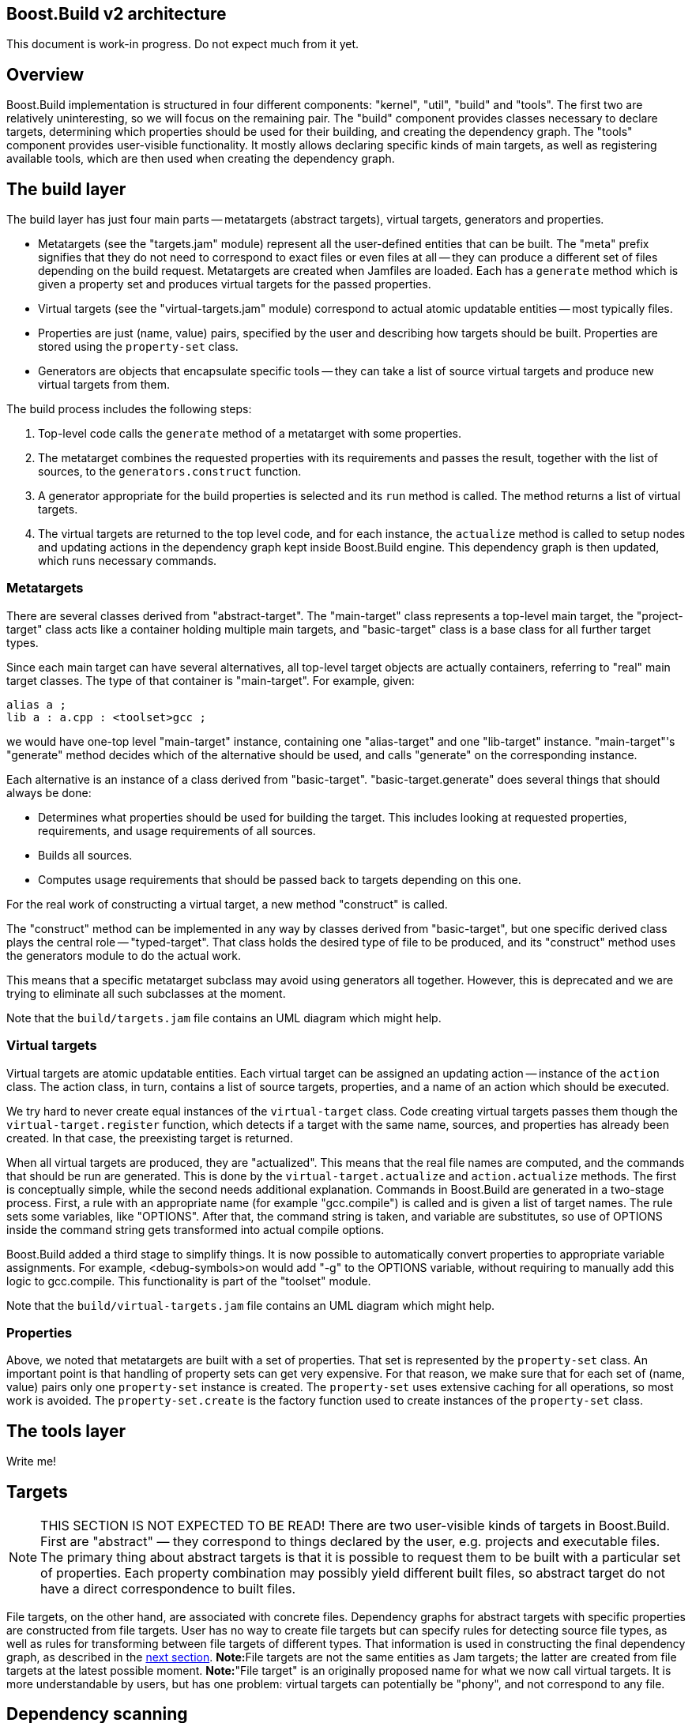[[bbv2.arch]]
Boost.Build v2 architecture
---------------------------

This document is work-in progress. Do not expect much from it yet.

[[bbv2.arch.overview]]
Overview
--------

Boost.Build implementation is structured in four different components:
"kernel", "util", "build" and "tools". The first two are relatively
uninteresting, so we will focus on the remaining pair. The "build"
component provides classes necessary to declare targets, determining
which properties should be used for their building, and creating the
dependency graph. The "tools" component provides user-visible
functionality. It mostly allows declaring specific kinds of main
targets, as well as registering available tools, which are then used
when creating the dependency graph.

[[bbv2.arch.build]]
The build layer
---------------

The build layer has just four main parts -- metatargets (abstract
targets), virtual targets, generators and properties.

* Metatargets (see the "targets.jam" module) represent all the
user-defined entities that can be built. The "meta" prefix signifies
that they do not need to correspond to exact files or even files at all
-- they can produce a different set of files depending on the build
request. Metatargets are created when Jamfiles are loaded. Each has a
`generate` method which is given a property set and produces virtual
targets for the passed properties.
* Virtual targets (see the "virtual-targets.jam" module) correspond to
actual atomic updatable entities -- most typically files.
* Properties are just (name, value) pairs, specified by the user and
describing how targets should be built. Properties are stored using the
`property-set` class.
* Generators are objects that encapsulate specific tools -- they can
take a list of source virtual targets and produce new virtual targets
from them.

The build process includes the following steps:

1.  Top-level code calls the `generate` method of a metatarget with some
properties.
2.  The metatarget combines the requested properties with its
requirements and passes the result, together with the list of sources,
to the `generators.construct` function.
3.  A generator appropriate for the build properties is selected and its
`run` method is called. The method returns a list of virtual targets.
4.  The virtual targets are returned to the top level code, and for each
instance, the `actualize` method is called to setup nodes and updating
actions in the dependency graph kept inside Boost.Build engine. This
dependency graph is then updated, which runs necessary commands.

[[bbv2.arch.build.metatargets]]
Metatargets
~~~~~~~~~~~

There are several classes derived from "abstract-target". The
"main-target" class represents a top-level main target, the
"project-target" class acts like a container holding multiple main
targets, and "basic-target" class is a base class for all further target
types.

Since each main target can have several alternatives, all top-level
target objects are actually containers, referring to "real" main target
classes. The type of that container is "main-target". For example,
given:

....
alias a ;
lib a : a.cpp : <toolset>gcc ;
....

we would have one-top level "main-target" instance, containing one
"alias-target" and one "lib-target" instance. "main-target"'s "generate"
method decides which of the alternative should be used, and calls
"generate" on the corresponding instance.

Each alternative is an instance of a class derived from "basic-target".
"basic-target.generate" does several things that should always be done:

* Determines what properties should be used for building the target.
This includes looking at requested properties, requirements, and usage
requirements of all sources.
* Builds all sources.
* Computes usage requirements that should be passed back to targets
depending on this one.

For the real work of constructing a virtual target, a new method
"construct" is called.

The "construct" method can be implemented in any way by classes derived
from "basic-target", but one specific derived class plays the central
role -- "typed-target". That class holds the desired type of file to be
produced, and its "construct" method uses the generators module to do
the actual work.

This means that a specific metatarget subclass may avoid using
generators all together. However, this is deprecated and we are trying
to eliminate all such subclasses at the moment.

Note that the `build/targets.jam` file contains an UML diagram which
might help.

[[bbv2.arch.build.virtual]]
Virtual targets
~~~~~~~~~~~~~~~

Virtual targets are atomic updatable entities. Each virtual target can
be assigned an updating action -- instance of the `action` class. The
action class, in turn, contains a list of source targets, properties,
and a name of an action which should be executed.

We try hard to never create equal instances of the `virtual-target`
class. Code creating virtual targets passes them though the
`virtual-target.register` function, which detects if a target with the
same name, sources, and properties has already been created. In that
case, the preexisting target is returned.

When all virtual targets are produced, they are "actualized". This means
that the real file names are computed, and the commands that should be
run are generated. This is done by the `virtual-target.actualize` and
`action.actualize` methods. The first is conceptually simple, while the
second needs additional explanation. Commands in Boost.Build are
generated in a two-stage process. First, a rule with an appropriate name
(for example "gcc.compile") is called and is given a list of target
names. The rule sets some variables, like "OPTIONS". After that, the
command string is taken, and variable are substitutes, so use of OPTIONS
inside the command string gets transformed into actual compile options.

Boost.Build added a third stage to simplify things. It is now possible
to automatically convert properties to appropriate variable assignments.
For example, <debug-symbols>on would add "-g" to the OPTIONS variable,
without requiring to manually add this logic to gcc.compile. This
functionality is part of the "toolset" module.

Note that the `build/virtual-targets.jam` file contains an UML diagram
which might help.

[[bbv2.arch.build.properties]]
Properties
~~~~~~~~~~

Above, we noted that metatargets are built with a set of properties.
That set is represented by the `property-set` class. An important point
is that handling of property sets can get very expensive. For that
reason, we make sure that for each set of (name, value) pairs only one
`property-set` instance is created. The `property-set` uses extensive
caching for all operations, so most work is avoided. The
`property-set.create` is the factory function used to create instances
of the `property-set` class.

[[bbv2.arch.tools]]
The tools layer
---------------

Write me!

[[bbv2.arch.targets]]
Targets
-------

NOTE: THIS SECTION IS NOT EXPECTED TO BE READ! There are two
user-visible kinds of targets in Boost.Build. First are "abstract" —
they correspond to things declared by the user, e.g. projects and
executable files. The primary thing about abstract targets is that it is
possible to request them to be built with a particular set of
properties. Each property combination may possibly yield different built
files, so abstract target do not have a direct correspondence to built
files.

File targets, on the other hand, are associated with concrete files.
Dependency graphs for abstract targets with specific properties are
constructed from file targets. User has no way to create file targets
but can specify rules for detecting source file types, as well as rules
for transforming between file targets of different types. That
information is used in constructing the final dependency graph, as
described in the link:#bbv2.arch.depends[next section]. **Note:**File
targets are not the same entities as Jam targets; the latter are created
from file targets at the latest possible moment. *Note:*"File target" is
an originally proposed name for what we now call virtual targets. It is
more understandable by users, but has one problem: virtual targets can
potentially be "phony", and not correspond to any file.

[[bbv2.arch.depends]]
Dependency scanning
-------------------

Dependency scanning is the process of finding implicit dependencies,
like "#include" statements in C++. The requirements for correct
dependency scanning mechanism are:

* link:#bbv2.arch.depends.different-scanning-algorithms[Support for
different scanning algorithms]. C++ and XML have quite different syntax
for includes and rules for looking up the included files.
* link:#bbv2.arch.depends.same-file-different-scanners[Ability to scan
the same file several times]. For example, a single C++ file may be
compiled using different include paths.
* link:#bbv2.arch.depends.dependencies-on-generated-files[Proper
detection of dependencies on generated files.]
* link:#bbv2.arch.depends.dependencies-from-generated-files[Proper
detection of dependencies from a generated file.]

[[bbv2.arch.depends.different-scanning-algorithms]]
Support for different scanning algorithms
~~~~~~~~~~~~~~~~~~~~~~~~~~~~~~~~~~~~~~~~~

Different scanning algorithm are encapsulated by objects called
"scanners". Please see the "scanner" module documentation for more
details.

[[bbv2.arch.depends.same-file-different-scanners]]
Ability to scan the same file several times
~~~~~~~~~~~~~~~~~~~~~~~~~~~~~~~~~~~~~~~~~~~

As stated above, it is possible to compile a C++ file multiple times,
using different include paths. Therefore, include dependencies for those
compilations can be different. The problem is that Boost.Build engine
does not allow multiple scans of the same target. To solve that, we pass
the scanner object when calling `virtual-target.actualize` and it
creates different engine targets for different scanners.

For each engine target created with a specified scanner, a corresponding
one is created without it. The updating action is associated with the
scanner-less target, and the target with the scanner is made to depend
on it. That way if sources for that action are touched, all targets —
with and without the scanner are considered outdated.

Consider the following example: "a.cpp" prepared from "a.verbatim",
compiled by two compilers using different include paths and copied into
some install location. The dependency graph would look like:

....
a.o (<toolset>gcc)        <--(compile)-- a.cpp (scanner1) ----+
a.o (<toolset>msvc)       <--(compile)-- a.cpp (scanner2) ----|
a.cpp (installed copy)    <--(copy) ----------------------- a.cpp (no scanner)
                                                                 ^
                                                                 |
                       a.verbose --------------------------------+
....

[[bbv2.arch.depends.dependencies-on-generated-files]]
Proper detection of dependencies on generated files.
~~~~~~~~~~~~~~~~~~~~~~~~~~~~~~~~~~~~~~~~~~~~~~~~~~~~

This requirement breaks down to the following ones.

1.  If when compiling "a.cpp" there is an include of "a.h", the "dir"
directory is on the include path, and a target called "a.h" will be
generated in "dir", then Boost.Build should discover the include, and
create "a.h" before compiling "a.cpp".
2.  Since Boost.Build almost always generates targets under the "bin"
directory, this should be supported as well. I.e. in the scenario above,
Jamfile in "dir" might create a main target, which generates "a.h". The
file will be generated to "dir/bin" directory, but we still have to
recognize the dependency.

The first requirement means that when determining what "a.h" means when
found in "a.cpp", we have to iterate over all directories in include
paths, checking for each one:

1.  If there is a file named "a.h" in that directory, or
2.  If there is a target called "a.h", which will be generated in that
that directory.

Classic Jam has built-in facilities for point (1) above, but that is not
enough. It is hard to implement the right semantics without builtin
support. For example, we could try to check if there exists a target
called "a.h" somewhere in the dependency graph, and add a dependency to
it. The problem is that without a file search in the include path, the
semantics may be incorrect. For example, one can have an action that
generated some "dummy" header, for systems which do not have a native
one. Naturally, we do not want to depend on that generated header on
platforms where a native one is included.

There are two design choices for builtin support. Suppose we have files
a.cpp and b.cpp, and each one includes header.h, generated by some
action. Dependency graph created by classic Jam would look like:

....
a.cpp -----> <scanner1>header.h  [search path: d1, d2, d3]

                  <d2>header.h  --------> header.y
                  [generated in d2]

b.cpp -----> <scanner2>header.h  [search path: d1, d2, d4]
....

In this case, Jam thinks all header.h target are not related. The
correct dependency graph might be:

....
a.cpp ----
          \
           >---->  <d2>header.h  --------> header.y
          /       [generated in d2]
b.cpp ----
....

or

....
a.cpp -----> <scanner1>header.h  [search path: d1, d2, d3]
                          |
                       (includes)
                          V
                  <d2>header.h  --------> header.y
                  [generated in d2]
                          ^
                      (includes)
                          |
b.cpp -----> <scanner2>header.h [ search path: d1, d2, d4]
....

The first alternative was used for some time. The problem however is:
what include paths should be used when scanning header.h? The second
alternative was suggested by Matt Armstrong. It has a similar effect:
Any target depending on <scanner1>header.h will also depend on
<d2>header.h. This way though we now have two different targets with two
different scanners, so those targets can be scanned independently. The
first alternative's problem is avoided, so the second alternative is
implemented now.

The second sub-requirements is that targets generated under the "bin"
directory are handled as well. Boost.Build implements a semi-automatic
approach. When compiling C++ files the process is:

1.  The main target to which the compiled file belongs to is found.
2.  All other main targets that the found one depends on are found.
These include: main targets used as sources as well as those specified
as "dependency" properties.
3.  All directories where files belonging to those main targets will be
generated are added to the include path.

After this is done, dependencies are found by the approach explained
previously.

Note that if a target uses generated headers from another main target,
that main target should be explicitly specified using the dependency
property. It would be better to lift this requirement, but it does not
seem to be causing any problems in practice.

For target types other than C++, adding of include paths must be
implemented anew.

[[bbv2.arch.depends.dependencies-from-generated-files]]
Proper detection of dependencies from generated files
~~~~~~~~~~~~~~~~~~~~~~~~~~~~~~~~~~~~~~~~~~~~~~~~~~~~~

Suppose file "a.cpp" includes "a.h" and both are generated by some
action. Note that classic Jam has two stages. In the first stage the
dependency graph is built and actions to be run are determined. In the
second stage the actions are executed. Initially, neither file exists,
so the include is not found. As the result, Jam might attempt to compile
a.cpp before creating a.h, causing the compilation to fail.

The solution in Boost.Jam is to perform additional dependency scans
after targets are updated. This breaks separation between build stages
in Jam — which some people consider a good thing — but I am not aware of
any better solution.

In order to understand the rest of this section, you better read some
details about Jam's dependency scanning, available at
http://public.perforce.com:8080/@md=d&cd=//public/jam/src/&ra=s&c=kVu@//2614?ac=10[this
link].

Whenever a target is updated, Boost.Jam rescans it for includes.
Consider this graph, created before any actions are run.

....
A -------> C ----> C.pro
     /
B --/         C-includes   ---> D
....

Both A and B have dependency on C and C-includes (the latter dependency
is not shown). Say during building we have tried to create A, then tried
to create C and successfully created C.

In that case, the set of includes in C might well have changed. We do
not bother to detect precisely which includes were added or removed.
Instead we create another internal node C-includes-2. Then we determine
what actions should be run to update the target. In fact this means that
we perform the first stage logic when already in the execution stage.

After actions for C-includes-2 are determined, we add C-includes-2 to
the list of A's dependents, and stage 2 proceeds as usual.
Unfortunately, we can not do the same with target B, since when it is
not visited, C target does not know B depends on it. So, we add a flag
to C marking it as rescanned. When visiting the B target, the flag is
noticed and C-includes-2 is added to the list of B's dependencies as
well.

Note also that internal nodes are sometimes updated too. Consider this
dependency graph:

....
a.o ---> a.cpp
            a.cpp-includes -->  a.h (scanned)
                                   a.h-includes ------> a.h (generated)
                                                                 |
                                                                 |
            a.pro <-------------------------------------------+
....

Here, our handling of generated headers come into play. Say that a.h
exists but is out of date with respect to "a.pro", then "a.h
(generated)" and "a.h-includes" will be marked for updating, but "a.h
(scanned)" will not. We have to rescan "a.h" after it has been created,
but since "a.h (generated)" has no associated scanner, it is only
possible to rescan "a.h" after "a.h-includes" target has been updated.

The above consideration lead to the decision to rescan a target whenever
it is updated, no matter if it is internal or not.

________________________________________________________________________________________________________
*Warning*

The remainder of this document is not intended to be read at all. This
will be rearranged in the future.
________________________________________________________________________________________________________

File targets
------------

As described above, file targets correspond to files that Boost.Build
manages. Users may be concerned about file targets in three ways: when
declaring file target types, when declaring transformations between
types and when determining where a file target is to be placed. File
targets can also be connected to actions that determine how the target
is to be created. Both file targets and actions are implemented in the
`virtual-target` module.

Types
~~~~~

A file target can be given a type, which determines what transformations
can be applied to the file. The `type.register` rule declares new types.
File type can also be assigned a scanner, which is then used to find
implicit dependencies. See "link:#bbv2.arch.depends[dependency
scanning]".

Target paths
~~~~~~~~~~~~

To distinguish targets build with different properties, they are put in
different directories. Rules for determining target paths are given
below:

1.  All targets are placed under a directory corresponding to the
project where they are defined.
2.  Each non free, non incidental property causes an additional element
to be added to the target path. That element has the the form
`<feature-name>-<feature-value>` for ordinary features and
`<feature-value>` for implicit ones. [TODO: Add note about composite
features].
3.  If the set of free, non incidental properties is different from the
set of free, non incidental properties for the project in which the main
target that uses the target is defined, a part of the form
`main_target-<name>` is added to the target path. **Note:**It would be
nice to completely track free features also, but this appears to be
complex and not extremely needed.

For example, we might have these paths:

....
debug/optimization-off
debug/main-target-a
....
